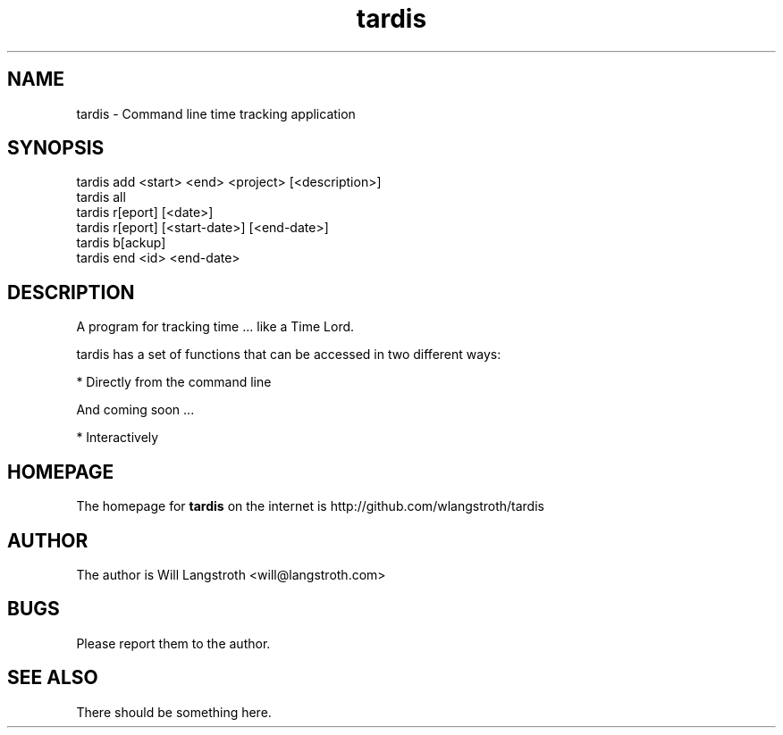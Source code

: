 .TH "tardis" 1 "April 2012" "1.0"
.SH NAME
tardis \- Command line time tracking application
.SH SYNOPSIS
tardis add <start> <end> <project> [<description>]
.br
tardis all
.br
tardis r[eport] [<date>]
.br
tardis r[eport] [<start-date>] [<end-date>]
.br
tardis b[ackup]
.br
tardis end <id> <end-date>

.SH DESCRIPTION
A program for tracking time ... like a Time Lord.
.PP
tardis has a set of functions that can be accessed in two different ways:

    * Directly from the command line

And coming soon ...

    * Interactively

.SH HOMEPAGE
.PP
The homepage for
.B tardis
on the internet is http://github.com/wlangstroth/tardis
.SH AUTHOR
.PP
The author is Will Langstroth <will@langstroth.com>

.SH BUGS
Please report them to the author.

.SH SEE ALSO
There should be something here.
